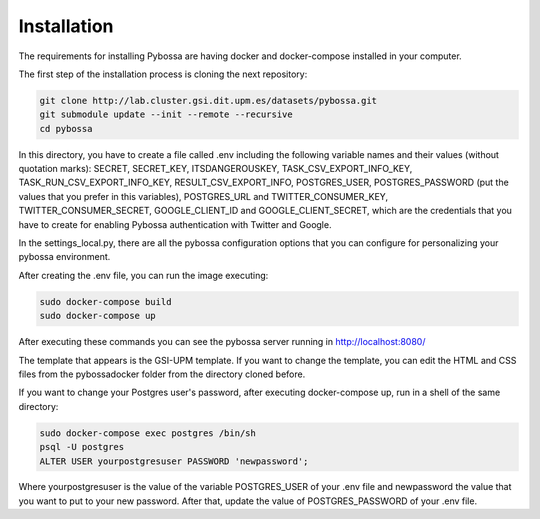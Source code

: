 Installation
------------

The requirements for installing Pybossa are having docker and docker-compose installed in your computer.

The first step of the installation process is cloning the next repository:

.. code-block:: bash

	git clone http://lab.cluster.gsi.dit.upm.es/datasets/pybossa.git
	git submodule update --init --remote --recursive
	cd pybossa


In this directory, you have to create a file called .env including the following variable names and their values (without quotation marks): SECRET, SECRET_KEY, ITSDANGEROUSKEY, TASK_CSV_EXPORT_INFO_KEY, TASK_RUN_CSV_EXPORT_INFO_KEY, RESULT_CSV_EXPORT_INFO, POSTGRES_USER, POSTGRES_PASSWORD (put the values that you prefer in this variables), POSTGRES_URL and TWITTER_CONSUMER_KEY, TWITTER_CONSUMER_SECRET, GOOGLE_CLIENT_ID and GOOGLE_CLIENT_SECRET, which are the credentials that you have to create for enabling Pybossa authentication with Twitter and Google.

In the settings_local.py, there are all the pybossa configuration options that you can configure for personalizing your pybossa environment.


After creating the .env file, you can run the image executing:

.. code-block:: bash

	sudo docker-compose build
	sudo docker-compose up


After executing these commands you can see the pybossa server running in http://localhost:8080/

The template that appears is the GSI-UPM template. If you want to change the template, you can edit the HTML and CSS files from the pybossadocker folder from the directory cloned before.

If you want to change your Postgres user's password, after executing docker-compose up, run in a shell of the same directory:

.. code-block:: bash

	sudo docker-compose exec postgres /bin/sh
	psql -U postgres
	ALTER USER yourpostgresuser PASSWORD 'newpassword';

Where yourpostgresuser is the value of the variable POSTGRES_USER of your .env file and newpassword the value that you want to put to your new password.
After that, update the value of POSTGRES_PASSWORD of your .env file.